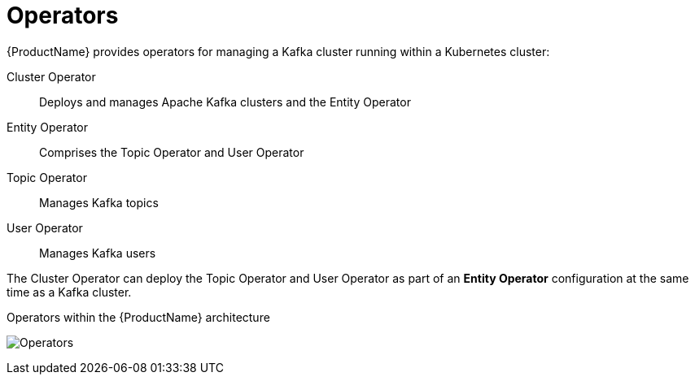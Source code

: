 // Module included in the following assemblies:
//
// overview/assembly-overview-components.adoc

[id="key-features-operators_{context}"]
= Operators
{ProductName} provides operators for managing a Kafka cluster running within a Kubernetes cluster:

Cluster Operator:: Deploys and manages Apache Kafka clusters and the Entity Operator
Entity Operator:: Comprises the Topic Operator and User Operator
Topic Operator:: Manages Kafka topics
User Operator:: Manages Kafka users

The Cluster Operator can deploy the Topic Operator and User Operator as part of an *Entity Operator* configuration at the same time as a Kafka cluster.

.Operators within the {ProductName} architecture

image:operators.png[Operators]
